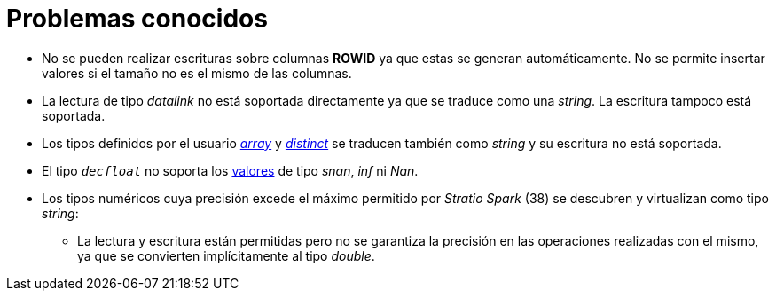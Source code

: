 = Problemas conocidos

* No se pueden realizar escrituras sobre columnas *ROWID* ya que estas se generan automáticamente. No se permite insertar valores si el tamaño no es el mismo de las columnas.
* La lectura de tipo _datalink_ no está soportada directamente ya que se traduce como una _string_. La escritura tampoco está soportada.
* Los tipos definidos por el usuario https://www.ibm.com/docs/en/i/7.5?topic=statements-create-type-array[_array_] y https://www.ibm.com/docs/en/i/7.5?topic=statements-create-type-distinct[_distinct_] se traducen también como _string_ y su escritura no está soportada.
* El tipo `_decfloat_` no soporta los https://www.ibm.com/docs/en/db2-for-zos/11?topic=constants-decimal-floating-point[valores] de tipo _snan_, _inf_ ni _Nan_.
* Los tipos numéricos cuya precisión excede el máximo permitido por _Stratio Spark_ (38) se descubren y virtualizan como tipo _string_:
** La lectura y escritura están permitidas pero no se garantiza la precisión en las operaciones realizadas con el mismo, ya que se convierten implícitamente al tipo _double_.
